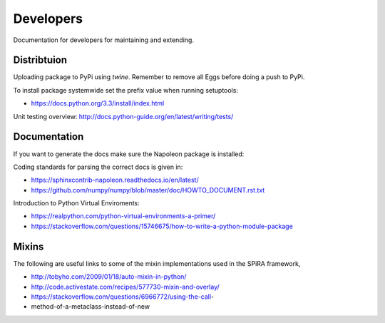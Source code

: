 Developers
==========

Documentation for developers for maintaining and extending. 

Distribtuion
------------

Uploading package to PyPi using *twine*.
Remember to remove all Eggs before doing a push to PyPi.

.. code-block:: bash
    :linenos:

    sudo python3 setup.py bdist_wheel
    twine upload dist/*

To install package systemwide set the prefix value when running setuptools:

.. code-block:: bash
    :linenos:

    sudo python3 setup.py install --prefix=/usr

.. code-block:: bash
    :linenos:

    sudo python3 -m pip install --upgrade .

* https://docs.python.org/3.3/install/index.html

Unit testing overview: http://docs.python-guide.org/en/latest/writing/tests/

Documentation
-------------

If you want to generate the docs make sure the Napoleon package is installed:

.. code-block:: bash
    :linenos:

    pip install sphinxcontrib-napoleon

Coding standards for parsing the correct docs is given in:

* https://sphinxcontrib-napoleon.readthedocs.io/en/latest/

* https://github.com/numpy/numpy/blob/master/doc/HOWTO_DOCUMENT.rst.txt

Introduction to Python Virtual Enviroments:

* https://realpython.com/python-virtual-environments-a-primer/
* https://stackoverflow.com/questions/15746675/how-to-write-a-python-module-package

.. ---------------------------------------------------------------------------------------------

Mixins
------

The following are useful links to some of the mixin implementations used in the SPiRA framework,

* http://tobyho.com/2009/01/18/auto-mixin-in-python/
* http://code.activestate.com/recipes/577730-mixin-and-overlay/
* https://stackoverflow.com/questions/6966772/using-the-call-
* method-of-a-metaclass-instead-of-new




